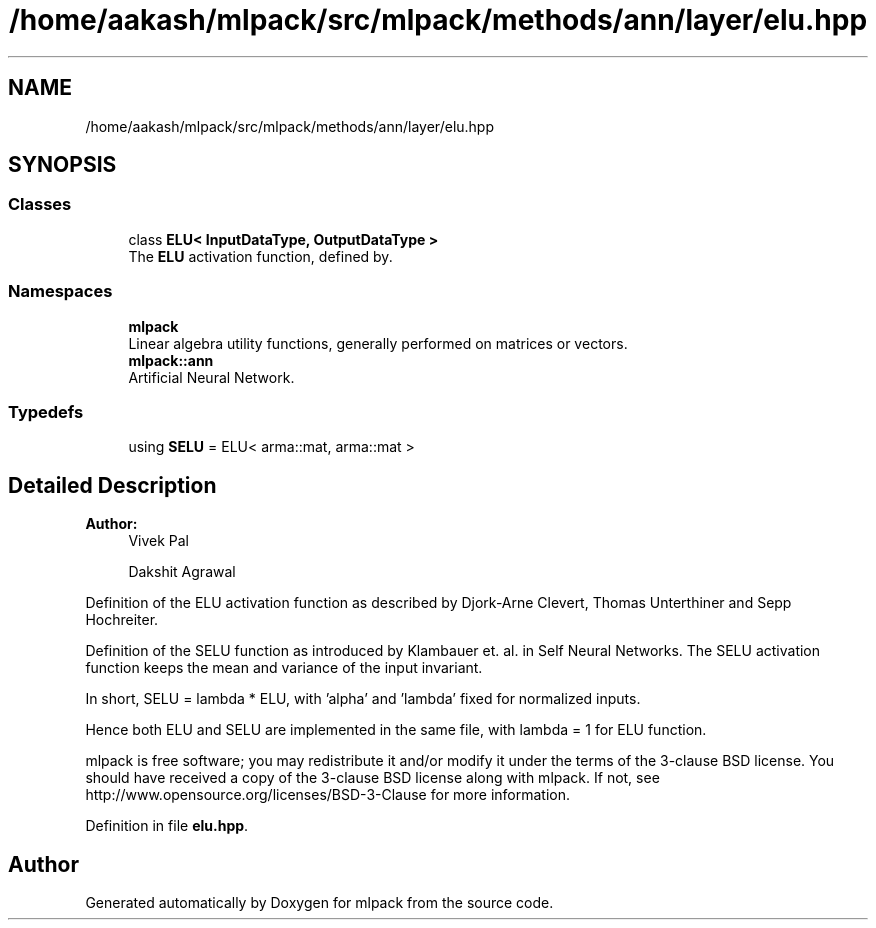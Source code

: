 .TH "/home/aakash/mlpack/src/mlpack/methods/ann/layer/elu.hpp" 3 "Sun Aug 22 2021" "Version 3.4.2" "mlpack" \" -*- nroff -*-
.ad l
.nh
.SH NAME
/home/aakash/mlpack/src/mlpack/methods/ann/layer/elu.hpp
.SH SYNOPSIS
.br
.PP
.SS "Classes"

.in +1c
.ti -1c
.RI "class \fBELU< InputDataType, OutputDataType >\fP"
.br
.RI "The \fBELU\fP activation function, defined by\&. "
.in -1c
.SS "Namespaces"

.in +1c
.ti -1c
.RI " \fBmlpack\fP"
.br
.RI "Linear algebra utility functions, generally performed on matrices or vectors\&. "
.ti -1c
.RI " \fBmlpack::ann\fP"
.br
.RI "Artificial Neural Network\&. "
.in -1c
.SS "Typedefs"

.in +1c
.ti -1c
.RI "using \fBSELU\fP = ELU< arma::mat, arma::mat >"
.br
.in -1c
.SH "Detailed Description"
.PP 

.PP
\fBAuthor:\fP
.RS 4
Vivek Pal 
.PP
Dakshit Agrawal
.RE
.PP
Definition of the ELU activation function as described by Djork-Arne Clevert, Thomas Unterthiner and Sepp Hochreiter\&.
.PP
Definition of the SELU function as introduced by Klambauer et\&. al\&. in Self Neural Networks\&. The SELU activation function keeps the mean and variance of the input invariant\&.
.PP
In short, SELU = lambda * ELU, with 'alpha' and 'lambda' fixed for normalized inputs\&.
.PP
Hence both ELU and SELU are implemented in the same file, with lambda = 1 for ELU function\&.
.PP
mlpack is free software; you may redistribute it and/or modify it under the terms of the 3-clause BSD license\&. You should have received a copy of the 3-clause BSD license along with mlpack\&. If not, see http://www.opensource.org/licenses/BSD-3-Clause for more information\&. 
.PP
Definition in file \fBelu\&.hpp\fP\&.
.SH "Author"
.PP 
Generated automatically by Doxygen for mlpack from the source code\&.
